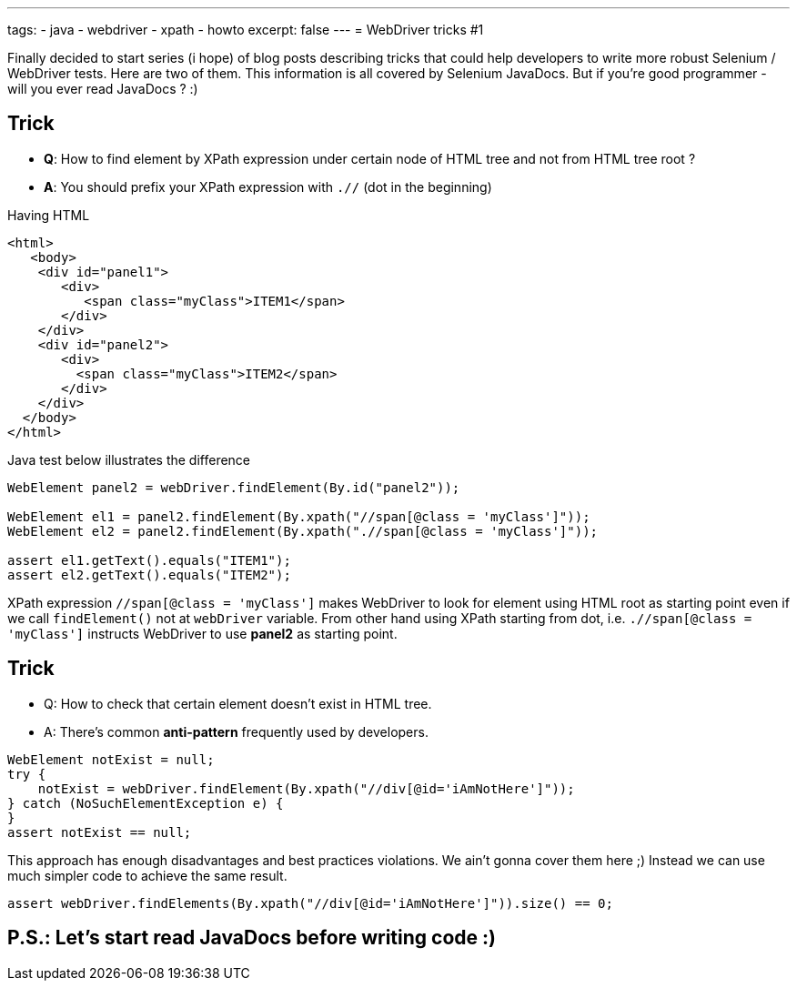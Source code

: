---
tags:
- java
- webdriver
- xpath
- howto
excerpt: false
---
= WebDriver tricks #1

Finally decided to start series (i hope) of blog posts describing tricks that could help developers 
to write more robust Selenium / WebDriver tests. Here are two of them.
This information is all covered by Selenium JavaDocs. But if you're good programmer - will you ever read JavaDocs ? :)

== Trick 

* *Q*: How to find element by XPath expression under certain node of HTML tree and not from HTML tree root ?
* *A*: You should prefix your XPath expression with `.//` (dot in the beginning)

Having HTML 

[source,html]
----
<html>
   <body>
    <div id="panel1">
       <div>
          <span class="myClass">ITEM1</span>
       </div>
    </div>
    <div id="panel2">
       <div>
         <span class="myClass">ITEM2</span>
       </div>
    </div>
  </body>
</html>
----
 
Java test below illustrates the difference

[source,java]
----
WebElement panel2 = webDriver.findElement(By.id("panel2"));

WebElement el1 = panel2.findElement(By.xpath("//span[@class = 'myClass']"));
WebElement el2 = panel2.findElement(By.xpath(".//span[@class = 'myClass']"));

assert el1.getText().equals("ITEM1");
assert el2.getText().equals("ITEM2");
----
XPath expression `//span[@class = 'myClass']` makes WebDriver to look for element using HTML root as starting point 
even if we call `findElement()` not at `webDriver` variable. 
From other hand using XPath starting from dot, i.e. `.//span[@class = 'myClass']` 
instructs WebDriver to use *panel2* as starting point.

== Trick

* Q: How to check that certain element doesn't exist in HTML tree.
* A: There's common *anti-pattern* frequently used by developers.

[source, java]
----
WebElement notExist = null;
try {
    notExist = webDriver.findElement(By.xpath("//div[@id='iAmNotHere']"));
} catch (NoSuchElementException e) {
}
assert notExist == null;
----
 
This approach has enough disadvantages and best practices violations. We ain't gonna cover them here ;)
Instead we can use much simpler code to achieve the same result.

[source,java]
----
assert webDriver.findElements(By.xpath("//div[@id='iAmNotHere']")).size() == 0;
----

== P.S.: Let's start read JavaDocs before writing code :)
